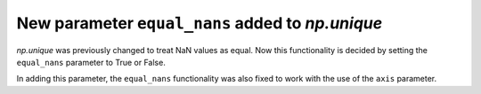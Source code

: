 New parameter ``equal_nans`` added to `np.unique`
-----------------------------------------------------------------------------------

`np.unique` was previously changed to treat NaN values as equal. Now this functionality is decided by setting the ``equal_nans`` parameter to True or False. 

In adding this parameter, the ``equal_nans`` functionality was also fixed to work with the use of the ``axis`` parameter.
